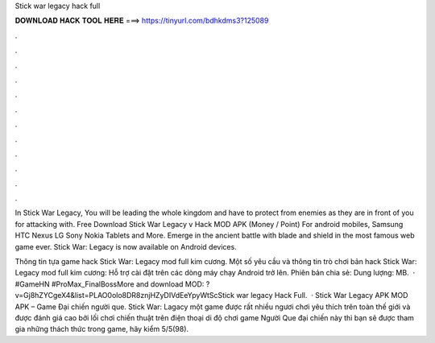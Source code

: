 Stick war legacy hack full



𝐃𝐎𝐖𝐍𝐋𝐎𝐀𝐃 𝐇𝐀𝐂𝐊 𝐓𝐎𝐎𝐋 𝐇𝐄𝐑𝐄 ===> https://tinyurl.com/bdhkdms3?125089



.



.



.



.



.



.



.



.



.



.



.



.

In Stick War Legacy, You will be leading the whole kingdom and have to protect from enemies as they are in front of you for attacking with. Free Download Stick War Legacy v Hack MOD APK (Money / Point) For android mobiles, Samsung HTC Nexus LG Sony Nokia Tablets and More. Emerge in the ancient battle with blade and shield in the most famous web game ever. Stick War: Legacy is now available on Android devices.

Thông tin tựa game hack Stick War: Legacy mod full kim cương. Một số yêu cầu và thông tin trò chơi bản hack Stick War: Legacy mod full kim cương: Hỗ trợ cài đặt trên các dòng máy chạy Android trở lên. Phiên bản chia sẻ: Dung lượng: MB.  · #GameHN #ProMax_FinalBossMore and download MOD: ?v=Gj8hZYCgeX4&list=PLAO0olo8DR8znjHZyDIVdEeYpyWtScStick war legacy Hack Full.  · Stick War Legacy APK MOD APK – Game Đại chiến người que. Stick War: Lagacy một game được rất nhiều ngươi chơi yêu thích trên toàn thế giới và được đánh giá cao bởi lối chơi chiến thuật trên điện thoại di độ chơi game Người Que đại chiến này thì bạn sẽ được tham gia những thách thức trong game, hãy kiểm 5/5(98).
